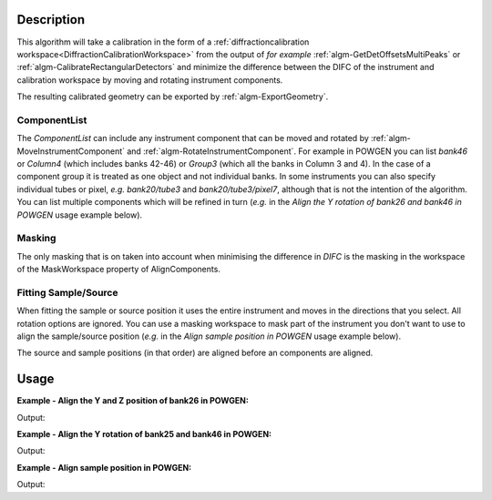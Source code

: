 .. algorithm::

.. summary::

.. relatedalgorithms::

.. properties::

Description
-----------

This algorithm will take a calibration in the form of a
:ref:`diffractioncalibration
workspace<DiffractionCalibrationWorkspace>` from the output of *for
example* :ref:`algm-GetDetOffsetsMultiPeaks` or
:ref:`algm-CalibrateRectangularDetectors` and minimize the difference
between the DIFC of the instrument and calibration workspace by moving
and rotating instrument components.

The resulting calibrated geometry can be exported by
:ref:`algm-ExportGeometry`.

ComponentList
#############

The *ComponentList* can include any instrument component that can be
moved and rotated by :ref:`algm-MoveInstrumentComponent` and
:ref:`algm-RotateInstrumentComponent`. For example in POWGEN you can
list *bank46* or *Column4* (which includes banks 42-46) or *Group3*
(which all the banks in Column 3 and 4). In the case of a component
group it is treated as one object and not individual banks. In some
instruments you can also specify individual tubes or pixel, *e.g.*
*bank20/tube3* and *bank20/tube3/pixel7*, although that is not the
intention of the algorithm. You can list multiple components which
will be refined in turn (*e.g.* in the *Align the Y rotation of bank26
and bank46 in POWGEN* usage example below).

Masking
#######

The only masking that is on taken into account when minimising the
difference in *DIFC* is the masking in the workspace of the
MaskWorkspace property of AlignComponents.

Fitting Sample/Source
#####################

When fitting the sample or source position it uses the entire
instrument and moves in the directions that you select. All rotation
options are ignored. You can use a masking workspace to mask part of
the instrument you don't want to use to align the sample/source
position (*e.g.* in the *Align sample position in POWGEN* usage
example below).

The source and sample positions (in that order) are aligned before an
components are aligned.

Usage
-----

**Example - Align the Y and Z position of bank26 in POWGEN:**

.. testcode:: position

      ws = LoadEmptyInstrument(Filename="POWGEN_Definition_2015-08-01.xml")
      LoadCalFile(InputWorkspace=ws,
            CalFilename="PG3_golden.cal",
            MakeGroupingWorkspace=False,
            MakeOffsetsWorkspace=True,
            MakeMaskWorkspace=True,
            WorkspaceName="PG3")
      component="bank26"
      print("Start position is {}".format(ws.getInstrument().getComponentByName(component).getPos()))
      AlignComponents(CalibrationTable="PG3_cal",
              Workspace=ws,
	      MaskWorkspace="PG3_mask",
	      Yposition=True, ZPosition=True,
              ComponentList=component)
      ws=mtd['ws']
      final_pos = ws.getInstrument().getComponentByName(component).getPos()
      print("Final position is [{:.2f}.{:.2f},{:.2f}]".format(final_pos[0],final_pos[1],final_pos[2]))

Output:

.. testoutput:: position

    Start position is [1.54436,0.863271,-1.9297]
    Final position is [1.54.0.85,-1.95]

**Example - Align the Y rotation of bank25 and bank46 in POWGEN:**

.. testcode:: rotation

      ws = LoadEmptyInstrument(Filename="POWGEN_Definition_2015-08-01.xml")
      LoadCalFile(InputWorkspace=ws,
	    CalFilename="PG3_golden.cal",
	    MakeGroupingWorkspace=False,
	    MakeOffsetsWorkspace=True,
	    MakeMaskWorkspace=True,
	    WorkspaceName="PG3")
      components="bank25,bank46"
      bank25Rot = ws.getInstrument().getComponentByName("bank25").getRotation().getEulerAngles()
      bank46Rot = ws.getInstrument().getComponentByName("bank46").getRotation().getEulerAngles()
      print("Start bank25 rotation is [{:.3f}.{:.3f},{:.3f}]".format(bank25Rot[0], bank25Rot[1], bank25Rot[2]))
      print("Start bank46 rotation is [{:.3f}.{:.3f},{:.3f}]".format(bank46Rot[0], bank46Rot[1], bank46Rot[2]))
      AlignComponents(CalibrationTable="PG3_cal",
	      Workspace=ws,
	      MaskWorkspace="PG3_mask",
	      EulerConvention="YZX",
              AlphaRotation=True,
	      ComponentList=components)
      ws=mtd['ws']
      bank25Rot = ws.getInstrument().getComponentByName("bank25").getRotation().getEulerAngles()
      bank46Rot = ws.getInstrument().getComponentByName("bank46").getRotation().getEulerAngles()
      print("Final bank25 rotation is [{:.3f}.{:.3f},{:.3f}]".format(bank25Rot[0], bank25Rot[1], bank25Rot[2]))
      print("Final bank46 rotation is [{:.2f}.{:.3f},{:.3f}]".format(bank46Rot[0], bank46Rot[1], bank46Rot[2]))

Output:

.. testoutput:: rotation

      Start bank25 rotation is [-24.089.0.179,9.030]
      Start bank46 rotation is [-41.092.0.061,17.795]
      Final bank25 rotation is [-24.089.0.179,9.030]
      Final bank46 rotation is [-37.40.0.061,17.795]

**Example - Align sample position in POWGEN:**

.. testcode:: sample

      ws = LoadEmptyInstrument(Filename="POWGEN_Definition_2015-08-01.xml")
      LoadCalFile(InputWorkspace=ws,
	    CalFilename="PG3_golden.cal",
	    MakeGroupingWorkspace=False,
	    MakeOffsetsWorkspace=True,
	    MakeMaskWorkspace=True,
	    WorkspaceName="PG3")
      # Mask banks that don't have calibration data
      MaskBTP(Workspace='PG3_mask', Instrument='POWGEN',
	      Bank='22-25,42-45,62-66,82-86,102-105,123,124,143,144,164,184,204')
      print("Start sample position is {}".format(ws.getInstrument().getSample().getPos().getZ()))
      AlignComponents(CalibrationTable="PG3_cal",
            Workspace=ws,
            MaskWorkspace="PG3_mask",
            FitSamplePosition=True,
	    Zposition=True)
      print("Final sample position is {:.3f}".format(mtd['ws'].getInstrument().getSample().getPos().getZ()))

Output:

.. testoutput:: sample

      Start sample position is 0.0
      Final sample position is 0.028

.. categories::

.. sourcelink::
